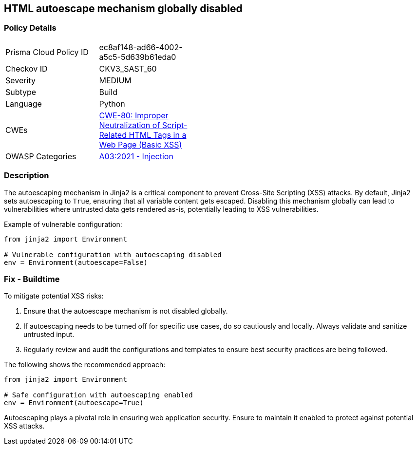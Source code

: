 == HTML autoescape mechanism globally disabled

=== Policy Details

[width=45%]
[cols="1,1"]
|=== 
|Prisma Cloud Policy ID 
| ec8af148-ad66-4002-a5c5-5d639b61eda0

|Checkov ID 
|CKV3_SAST_60

|Severity
|MEDIUM

|Subtype
|Build

|Language
|Python

|CWEs
|https://cwe.mitre.org/data/definitions/80.html[CWE-80: Improper Neutralization of Script-Related HTML Tags in a Web Page (Basic XSS)]

|OWASP Categories
|https://owasp.org/www-project-top-ten/2017/A3_2017-Cross-Site_Scripting_(XSS)[A03:2021 - Injection]

|=== 

=== Description

The autoescaping mechanism in Jinja2 is a critical component to prevent Cross-Site Scripting (XSS) attacks. By default, Jinja2 sets autoescaping to `True`, ensuring that all variable content gets escaped. Disabling this mechanism globally can lead to vulnerabilities where untrusted data gets rendered as-is, potentially leading to XSS vulnerabilities.

Example of vulnerable configuration:

[source,python]
----
from jinja2 import Environment

# Vulnerable configuration with autoescaping disabled
env = Environment(autoescape=False)
----

=== Fix - Buildtime

To mitigate potential XSS risks:

1. Ensure that the autoescape mechanism is not disabled globally.
2. If autoescaping needs to be turned off for specific use cases, do so cautiously and locally. Always validate and sanitize untrusted input.
3. Regularly review and audit the configurations and templates to ensure best security practices are being followed.

The following shows the recommended approach:

[source,python]
----
from jinja2 import Environment

# Safe configuration with autoescaping enabled
env = Environment(autoescape=True)
----

Autoescaping plays a pivotal role in ensuring web application security. Ensure to maintain it enabled to protect against potential XSS attacks.
